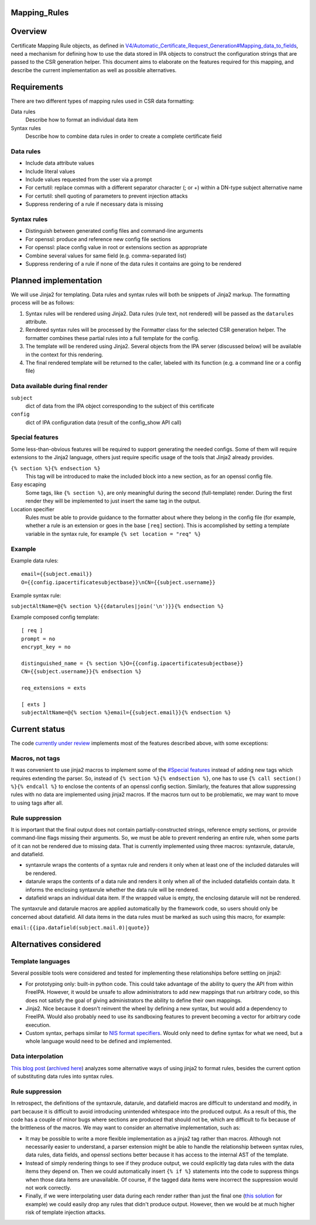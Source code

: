 Mapping_Rules
=============

Overview
========

Certificate Mapping Rule objects, as defined in
`V4/Automatic_Certificate_Request_Generation#Mapping_data_to_fields <V4/Automatic_Certificate_Request_Generation#Mapping_data_to_fields>`__,
need a mechanism for defining how to use the data stored in IPA objects
to construct the configuration strings that are passed to the CSR
generation helper. This document aims to elaborate on the features
required for this mapping, and describe the current implementation as
well as possible alternatives.

Requirements
============

There are two different types of mapping rules used in CSR data
formatting:

Data rules
   Describe how to format an individual data item
Syntax rules
   Describe how to combine data rules in order to create a complete
   certificate field



Data rules
----------

-  Include data attribute values
-  Include literal values
-  Include values requested from the user via a prompt
-  For certutil: replace commas with a different separator character (;
   or +) within a DN-type subject alternative name
-  For certutil: shell quoting of parameters to prevent injection
   attacks
-  Suppress rendering of a rule if necessary data is missing



Syntax rules
------------

-  Distinguish between generated config files and command-line arguments
-  For openssl: produce and reference new config file sections
-  For openssl: place config value in root or extensions section as
   appropriate
-  Combine several values for same field (e.g. comma-separated list)
-  Suppress rendering of a rule if none of the data rules it contains
   are going to be rendered



Planned implementation
======================

We will use Jinja2 for templating. Data rules and syntax rules will both
be snippets of Jinja2 markup. The formatting process will be as follows:

#. Syntax rules will be rendered using Jinja2. Data rules (rule text,
   not rendered) will be passed as the ``datarules`` attribute.
#. Rendered syntax rules will be processed by the Formatter class for
   the selected CSR generation helper. The formatter combines these
   partial rules into a full template for the config.
#. The template will be rendered using Jinja2. Several objects from the
   IPA server (discussed below) will be available in the context for
   this rendering.
#. The final rendered template will be returned to the caller, labeled
   with its function (e.g. a command line or a config file)



Data available during final render
----------------------------------

``subject``
   dict of data from the IPA object corresponding to the subject of this
   certificate
``config``
   dict of IPA configuration data (result of the config_show API call)



Special features
----------------

Some less-than-obvious features will be required to support generating
the needed configs. Some of them will require extensions to the Jinja2
language, others just require specific usage of the tools that Jinja2
already provides.

``{% section %}{% endsection %}``
   This tag will be introduced to make the included block into a new
   section, as for an openssl config file.
Easy escaping
   Some tags, like ``{% section %}``, are only meaningful during the
   second (full-template) render. During the first render they will be
   implemented to just insert the same tag in the output.
Location specifier
   Rules must be able to provide guidance to the formatter about where
   they belong in the config file (for example, whether a rule is an
   extension or goes in the base ``[req]`` section). This is
   accomplished by setting a template variable in the syntax rule, for
   example ``{% set location = "req" %}``

Example
-------

Example data rules:

::

    email={{subject.email}}
    O={{config.ipacertificatesubjectbase}}\nCN={{subject.username}}

Example syntax rule:

``subjectAltName=@{% section %}{{datarules|join('\n')}}{% endsection %}``

Example composed config template:

::

   [ req ]
   prompt = no
   encrypt_key = no
   
   distinguished_name = {% section %}O={{config.ipacertificatesubjectbase}}
   CN={{subject.username}}{% endsection %}
   
   req_extensions = exts
   
   [ exts ]
   subjectAltName=@{% section %}email={{subject.email}}{% endsection %}



Current status
==============

The code `currently under
review <https://www.redhat.com/archives/freeipa-devel/2016-July/msg00462.html>`__
implements most of the features described above, with some exceptions:



Macros, not tags
----------------

It was convenient to use jinja2 macros to implement some of the
`#Special features <#Special_features>`__ instead of adding new tags
which requires extending the parser. So, instead of
``{% section %}{% endsection %}``, one has to use
``{% call section() %}{% endcall %}`` to enclose the contents of an
openssl config section. Similarly, the features that allow suppressing
rules with no data are implemented using jinja2 macros. If the macros
turn out to be problematic, we may want to move to using tags after all.



Rule suppression
----------------

It is important that the final output does not contain
partially-constructed strings, reference empty sections, or provide
command-line flags missing their arguments. So, we must be able to
prevent rendering an entire rule, when some parts of it can not be
rendered due to missing data. That is currently implemented using three
macros: syntaxrule, datarule, and datafield.

-  syntaxrule wraps the contents of a syntax rule and renders it only
   when at least one of the included datarules will be rendered.
-  datarule wraps the contents of a data rule and renders it only when
   all of the included datafields contain data. It informs the enclosing
   syntaxrule whether the data rule will be rendered.
-  datafield wraps an individual data item. If the wrapped value is
   empty, the enclosing datarule will not be rendered.

The syntaxrule and datarule macros are applied automatically by the
framework code, so users should only be concerned about datafield. All
data items in the data rules must be marked as such using this macro,
for example:

``email:{{ipa.datafield(subject.mail.0)|quote}}``



Alternatives considered
=======================



Template languages
------------------

Several possible tools were considered and tested for implementing these
relationships before settling on jinja2:

-  For prototyping only: built-in python code. This could take advantage
   of the ability to query the API from within FreeIPA. However, it
   would be unsafe to allow administrators to add new mappings that run
   arbitrary code, so this does not satisfy the goal of giving
   administrators the ability to define their own mappings.
-  Jinja2. Nice because it doesn't reinvent the wheel by defining a new
   syntax, but would add a dependency to FreeIPA. Would also probably
   need to use its sandboxing features to prevent becoming a vector for
   arbitrary code execution.
-  Custom syntax, perhaps similar to `NIS format
   specifiers <https://git.fedorahosted.org/cgit/slapi-nis.git/plain/doc/format-specifiers.txt>`__.
   Would only need to define syntax for what we need, but a whole
   language would need to be defined and implemented.



Data interpolation
------------------

`This blog
post <http://blog.benjaminlipton.com/2016/07/19/csr-generation-templating.html>`__
(`archived
here <V4/Automatic_Certificate_Request_Generation/Thinking_About_Templating_Post>`__)
analyzes some alternative ways of using jinja2 to format rules, besides
the current option of substituting data rules into syntax rules.



Rule suppression
----------------

In retrospect, the definitions of the syntaxrule, datarule, and
datafield macros are difficult to understand and modify, in part because
it is difficult to avoid introducing unintended whitespace into the
produced output. As a result of this, the code has a couple of minor
bugs where sections are produced that should not be, which are difficult
to fix because of the brittleness of the macros. We may want to consider
an alternative implementation, such as:

-  It may be possible to write a more flexible implementation as a
   jinja2 tag rather than macros. Although not necessarily easier to
   understand, a parser extension might be able to handle the
   relationship between syntax rules, data rules, data fields, and
   openssl sections better because it has access to the internal AST of
   the template.
-  Instead of simply rendering things to see if they produce output, we
   could explicitly tag data rules with the data items they depend on.
   Then we could automatically insert ``{% if %}`` statements into the
   code to suppress things when those data items are unavailable. Of
   course, if the tagged data items were incorrect the suppression would
   not work correctly.
-  Finally, if we were interpolating user data during each render rather
   than just the final one (`this
   solution <http://blog.benjaminlipton.com/2016/07/19/csr-generation-templating.html#two-pass-data-interpolation>`__
   for example) we could easily drop any rules that didn't produce
   output. However, then we would be at much higher risk of template
   injection attacks.